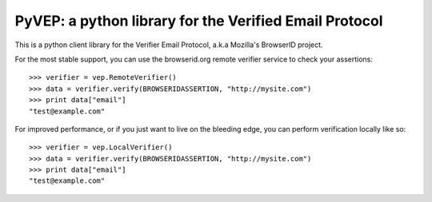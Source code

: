 =======================================================
PyVEP: a python library for the Verified Email Protocol
=======================================================

This is a python client library for the Verifier Email Protocol, a.k.a
Mozilla's BrowserID project.

For the most stable support, you can use the browserid.org remote verifier
service to check your assertions::

    >>> verifier = vep.RemoteVerifier()
    >>> data = verifier.verify(BROWSERIDASSERTION, "http://mysite.com")
    >>> print data["email"]
    "test@example.com"


For improved performance, or if you just want to live on the bleeding edge,
you can perform verification locally like so::

    >>> verifier = vep.LocalVerifier()
    >>> data = verifier.verify(BROWSERIDASSERTION, "http://mysite.com")
    >>> print data["email"]
    "test@example.com"

